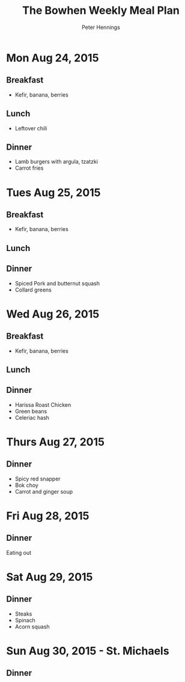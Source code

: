 #+TITLE:     The Bowhen Weekly Meal Plan
#+AUTHOR:    Peter Hennings
#+EMAIL:     phennings AT gmail DOT com

* Mon Aug 24, 2015
** Breakfast
+ Kefir, banana, berries
** Lunch
+ Leftover chili
** Dinner
+ Lamb burgers with argula, tzatzki
+ Carrot fries
* Tues Aug 25, 2015
** Breakfast
+ Kefir, banana, berries
** Lunch
** Dinner
+ Spiced Pork and butternut squash
+ Collard greens
* Wed Aug 26, 2015
** Breakfast
+ Kefir, banana, berries
** Lunch
** Dinner
+ Harissa Roast Chicken
+ Green beans
+ Celeriac hash
* Thurs Aug 27, 2015
** Dinner
+ Spicy red snapper
+ Bok choy
+ Carrot and ginger soup
* Fri Aug 28, 2015
** Dinner
Eating out
* Sat Aug 29, 2015
** Dinner
+ Steaks
+ Spinach
+ Acorn squash
* Sun Aug 30, 2015 - St. Michaels
** Dinner
